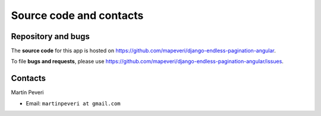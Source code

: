 Source code and contacts
========================

Repository and bugs
~~~~~~~~~~~~~~~~~~~

The **source code** for this app is hosted on
https://github.com/mapeveri/django-endless-pagination-angular.

To file **bugs and requests**, please use
https://github.com/mapeveri/django-endless-pagination-angular/issues.

Contacts
~~~~~~~~

Martín Peveri

- Email: ``martinpeveri at gmail.com``

